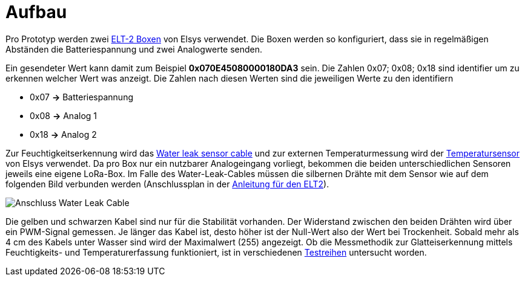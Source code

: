 # Aufbau

Pro Prototyp werden zwei link:Elsys_ELT2/README.adoc[ELT-2 Boxen] von Elsys verwendet. Die Boxen werden so konfiguriert, dass sie in regelmäßigen Abständen
die Batteriespannung und zwei Analogwerte senden.

Ein gesendeter Wert kann damit zum Beispiel *0x070E45080000180DA3* sein. Die Zahlen 0x07; 0x08; 0x18 sind identifier um zu erkennen welcher Wert was anzeigt. Die Zahlen nach diesen Werten sind die jeweiligen Werte zu den identifiern

* 0x07 *->* Batteriespannung
* 0x08 *->* Analog 1
* 0x18 *->* Analog 2

Zur Feuchtigkeitserkennung wird das https://www.elsys.se/shop/product/water-leak-sensor-cable/?v=f003c44deab6[Water leak sensor cable] und zur externen Temperaturmessung wird der https://www.elsys.se/shop/product/external-temperature-probe-2m/?v=f003c44deab6[Temperatursensor] von Elsys verwendet. Da pro Box nur ein nutzbarer Analogeingang vorliegt, bekommen die beiden unterschiedlichen Sensoren jeweils eine eigene LoRa-Box. Im Falle des Water-Leak-Cables müssen die silbernen Drähte mit dem Sensor wie auf dem folgenden Bild verbunden werden (Anschlussplan in der link:Elsys_ELT2[Anleitung für den ELT2]).

image::Anschluss_Water_Leak_Cable.jpg[] 

Die gelben und schwarzen Kabel sind nur für die Stabilität vorhanden. Der Widerstand zwischen den beiden Drähten wird über ein PWM-Signal gemessen. Je länger das Kabel ist, desto höher ist der Null-Wert also der Wert bei Trockenheit. Sobald mehr als 4 cm des Kabels unter Wasser sind wird der Maximalwert (255) angezeigt. Ob die Messmethodik zur Glatteiserkennung mittels Feuchtigkeits- und Temperaturerfassung funktioniert, ist in verschiedenen link:../Testreihen[Testreihen] untersucht worden.